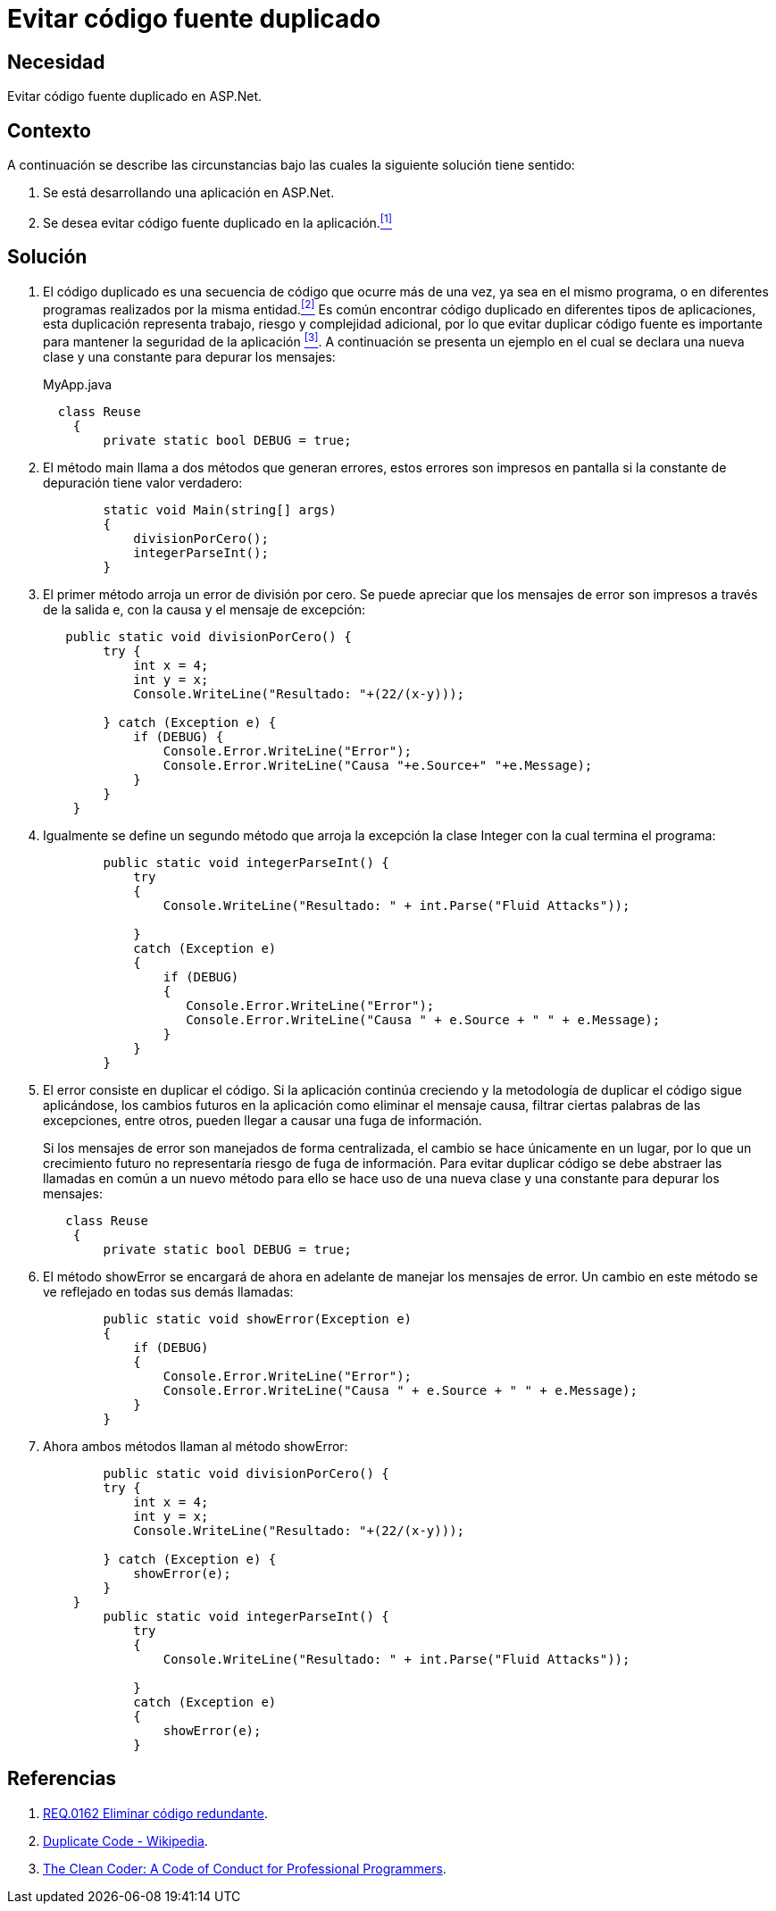 :slug: products/defends/aspnet/evitar-codigo-duplicado/
:category: aspnet
:description: Nuestros ethical hackers explican como evitar vulnerabilidades de seguridad mediante la programacion segura en ASPNET al evitar código fuente duplicado. El código repetido puede generar potenciales brechas de seguridad en la aplicación y agrega complejidad innecesaria a la misma.
:keywords: ASPNET, Seguridad, Buenas Prácticas, Evitar, Código, Duplicado.
:defends: yes

= Evitar código fuente duplicado

== Necesidad

Evitar código fuente duplicado en +ASP.Net+.

== Contexto

A continuación se describe las circunstancias
bajo las cuales la siguiente solución tiene sentido:

. Se está desarrollando una aplicación en +ASP.Net+.

. Se desea evitar código fuente duplicado en la aplicación.<<r1,^[1]^>>

== Solución

. El código duplicado es una secuencia de código
que ocurre más de una vez,
ya sea en el mismo programa,
o en diferentes programas realizados por la misma entidad.<<r2,^[2]^>>
Es común encontrar código duplicado
en diferentes tipos de aplicaciones,
esta duplicación representa trabajo,
riesgo y complejidad adicional,
por lo que evitar duplicar código fuente
es importante para mantener la seguridad de la aplicación <<r3, ^[3]^>>.
A continuación se presenta un ejemplo
en el cual se declara una nueva clase
y una constante para depurar los mensajes:
+
.MyApp.java
[source, java, linenums]
----
  class Reuse
    {
        private static bool DEBUG = true;
----
+
. El método +main+ llama a dos métodos que generan errores,
estos errores son impresos en pantalla
si la constante de depuración tiene valor verdadero:
+
[source, java, linenums]
----
        static void Main(string[] args)
        {
            divisionPorCero();
            integerParseInt();
        }
----
+
. El primer método arroja un error de división por cero.
Se puede apreciar que los mensajes de error
son impresos a través de la salida +e+,
con la causa y el mensaje de excepción:
+
[source, java,linenums]
----
   public static void divisionPorCero() {
        try {
            int x = 4;
            int y = x;
            Console.WriteLine("Resultado: "+(22/(x-y)));

        } catch (Exception e) {
            if (DEBUG) {
                Console.Error.WriteLine("Error");
                Console.Error.WriteLine("Causa "+e.Source+" "+e.Message);
            }
        }
    }
----
+
. Igualmente se define un segundo método
 que arroja la excepción la clase +Integer+
 con la cual termina el programa:
+
[source,java,linenums]
----
        public static void integerParseInt() {
            try
            {
                Console.WriteLine("Resultado: " + int.Parse("Fluid Attacks"));

            }
            catch (Exception e)
            {
                if (DEBUG)
                {
                   Console.Error.WriteLine("Error");
                   Console.Error.WriteLine("Causa " + e.Source + " " + e.Message);
                }
            }
        }
----
+
. El error consiste en duplicar el código.
Si la aplicación continúa creciendo
y la metodología de duplicar el código sigue aplicándose,
los cambios futuros en la aplicación
como eliminar el mensaje causa,
filtrar ciertas palabras de las excepciones,
entre otros,
pueden llegar a causar una fuga de información.
+
Si los mensajes de error son manejados de forma centralizada,
el cambio se hace únicamente en un lugar,
por lo que un crecimiento futuro
no representaría riesgo de fuga de información.
Para evitar duplicar código
se debe abstraer las llamadas en común a un nuevo método
para ello se hace uso de una nueva clase
y una constante para depurar los mensajes:
+
[source,java,linenums]
----
   class Reuse
    {
        private static bool DEBUG = true;
----

. El método +showError+ se encargará de ahora en adelante
 de manejar los mensajes de error.
 Un cambio en este método se ve reflejado en todas sus demás llamadas:
+
[source,java,linenums]
----
        public static void showError(Exception e)
        {
            if (DEBUG)
            {
                Console.Error.WriteLine("Error");
                Console.Error.WriteLine("Causa " + e.Source + " " + e.Message);
            }
        }
----
+
. Ahora ambos métodos llaman al método +showError+:
+
[source,java,linenums]
----
        public static void divisionPorCero() {
        try {
            int x = 4;
            int y = x;
            Console.WriteLine("Resultado: "+(22/(x-y)));

        } catch (Exception e) {
            showError(e);
        }
    }
        public static void integerParseInt() {
            try
            {
                Console.WriteLine("Resultado: " + int.Parse("Fluid Attacks"));

            }
            catch (Exception e)
            {
                showError(e);
            }
----

== Referencias

. [[r1]] link:../../../products/rules/list/162/[REQ.0162 Eliminar código redundante].
. [[r2]] link:https://en.wikipedia.org/wiki/Duplicate_code[Duplicate Code - Wikipedia].
. [[r3]] link:http://ptgmedia.pearsoncmg.com/images/9780137081073/samplepages/0137081073.pdf[The Clean Coder: A Code of Conduct for Professional Programmers].
